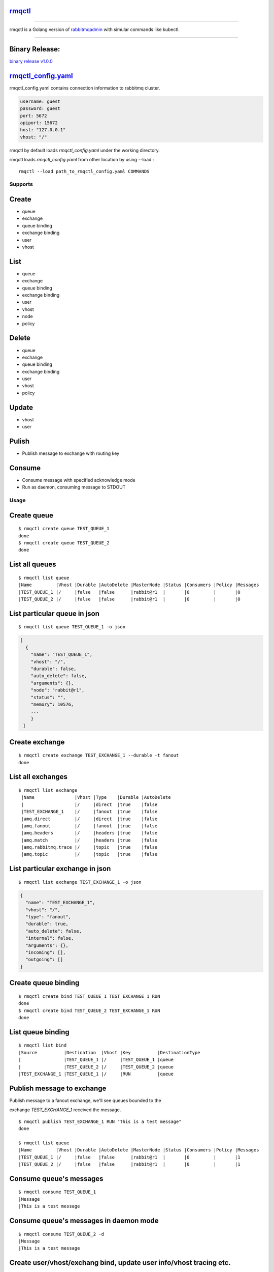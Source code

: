 rmqctl_
-------

.. All external links are here
.. _rmqctl: https://github.com/vsdmars/rmqctl
.. _rabbitmqadmin: https://www.rabbitmq.com/management-cli.html
.. _rmqctl_config.yaml: ./rmqctl_config.yaml
.. |travis| image:: https://api.travis-ci.org/vsdmars/rmqctl.svg?branch=v1
  :target: https://travis-ci.org/vsdmars/rmqctl
.. |go report| image:: https://goreportcard.com/badge/github.com/vsdmars/rmqctl
  :target: https://goreportcard.com/report/github.com/vsdmars/rmqctl
.. |go doc| image:: https://godoc.org/github.com/vsdmars/rmqctl?status.svg
  :target: https://godoc.org/github.com/vsdmars/rmqctl
.. |license| image:: https://img.shields.io/github/license/mashape/apistatus.svg?style=flat
  :target: ./LICENSE
.. |release| image:: https://img.shields.io/badge/release-v1.0.0-blue.svg
  :target: https://github.com/vsdmars/rmqctl/tree/v1.0.0
.. _binary release v1.0.0: https://github.com/vsdmars/rmqctl/releases/tag/v1.0.0

.. ;; And now we continue with the actual content

|travis| |go report| |go doc| |license| |release|

----

rmqctl is a Golang version of `rabbitmqadmin`_ with simular
commands like kubectl.

----


Binary Release:
---------------

`binary release v1.0.0`_


rmqctl_config.yaml_
-------------------

rmqctl_config.yaml contains connection information to
rabbitmq cluster.

.. code:: yaml

   username: guest
   password: guest
   port: 5672
   apiport: 15672
   host: "127.0.0.1"
   vhost: "/"


rmqctl by default loads *rmqctl_config.yaml* under the working directory.

rmqctl loads *rmqctl_config.yaml* from other location by using --load :

::

 rmqctl --load path_to_rmqctl_config.yaml COMMANDS


=========
Supports
=========

Create
------
- queue
- exchange
- queue binding
- exchange binding
- user
- vhost


List
----
- queue
- exchange
- queue binding
- exchange binding
- user
- vhost
- node
- policy


Delete
------
- queue
- exchange
- queue binding
- exchange binding
- user
- vhost
- policy


Update
------
- vhost
- user


Pulish
------
- Publish message to exchange with routing key


Consume
-------
- Consume message with specified acknowledge mode
- Run as daemon, consuming message to STDOUT


=====
Usage
=====

Create queue
------------

::

   $ rmqctl create queue TEST_QUEUE_1
   done
   $ rmqctl create queue TEST_QUEUE_2
   done


List all queues
---------------

::

   $ rmqctl list queue
   |Name         |Vhost |Durable |AutoDelete |MasterNode |Status |Consumers |Policy |Messages
   |TEST_QUEUE_1 |/     |false   |false      |rabbit@r1  |       |0         |       |0
   |TEST_QUEUE_2 |/     |false   |false      |rabbit@r1  |       |0         |       |0



List particular queue in json
-----------------------------

::

   $ rmqctl list queue TEST_QUEUE_1 -o json

.. code:: json

   [
     {
       "name": "TEST_QUEUE_1",
       "vhost": "/",
       "durable": false,
       "auto_delete": false,
       "arguments": {},
       "node": "rabbit@r1",
       "status": "",
       "memory": 10576,
       ...
       }
    ]


Create exchange
---------------

::

  $ rmqctl create exchange TEST_EXCHANGE_1 --durable -t fanout
  done


List all exchanges
------------------

::

  $ rmqctl list exchange
   |Name               |Vhost |Type    |Durable |AutoDelete
   |                   |/     |direct  |true    |false
   |TEST_EXCHANGE_1    |/     |fanout  |true    |false
   |amq.direct         |/     |direct  |true    |false
   |amq.fanout         |/     |fanout  |true    |false
   |amq.headers        |/     |headers |true    |false
   |amq.match          |/     |headers |true    |false
   |amq.rabbitmq.trace |/     |topic   |true    |false
   |amq.topic          |/     |topic   |true    |false


List particular exchange in json
--------------------------------

::

   $ rmqctl list exchange TEST_EXCHANGE_1 -o json

.. code:: json

   {
     "name": "TEST_EXCHANGE_1",
     "vhost": "/",
     "type": "fanout",
     "durable": true,
     "auto_delete": false,
     "internal": false,
     "arguments": {},
     "incoming": [],
     "outgoing": []
   }


Create queue binding
--------------------

::

  $ rmqctl create bind TEST_QUEUE_1 TEST_EXCHANGE_1 RUN
  done
  $ rmqctl create bind TEST_QUEUE_2 TEST_EXCHANGE_1 RUN
  done


List queue binding
------------------

::

  $ rmqctl list bind
  |Source          |Destination  |Vhost |Key          |DestinationType
  |                |TEST_QUEUE_1 |/     |TEST_QUEUE_1 |queue
  |                |TEST_QUEUE_2 |/     |TEST_QUEUE_2 |queue
  |TEST_EXCHANGE_1 |TEST_QUEUE_1 |/     |RUN          |queue


Publish message to exchange
---------------------------

Publish message to a fanout exchange, we'll see queues bounded to the

exchange *TEST_EXCHANGE_1* received the message.

::

   $ rmqctl publish TEST_EXCHANGE_1 RUN "This is a test message"
   done

   $ rmqctl list queue
   |Name         |Vhost |Durable |AutoDelete |MasterNode |Status |Consumers |Policy |Messages
   |TEST_QUEUE_1 |/     |false   |false      |rabbit@r1  |       |0         |       |1
   |TEST_QUEUE_2 |/     |false   |false      |rabbit@r1  |       |0         |       |1


Consume queue's messages
------------------------

::

   $ rmqctl consume TEST_QUEUE_1
   |Message
   |This is a test message



Consume queue's messages in daemon mode
---------------------------------------

::

   $ rmqctl consume TEST_QUEUE_2 -d
   |Message
   |This is a test message


Create user/vhost/exchang bind, update user info/vhost tracing etc.
-------------------------------------------------------------------
Use --help for specific details.

::

   $ rmqctl --help


Contact
-------
Bug, feature request, welcome to shoot me a email at:

**vsdmars<at>gmail.com**
